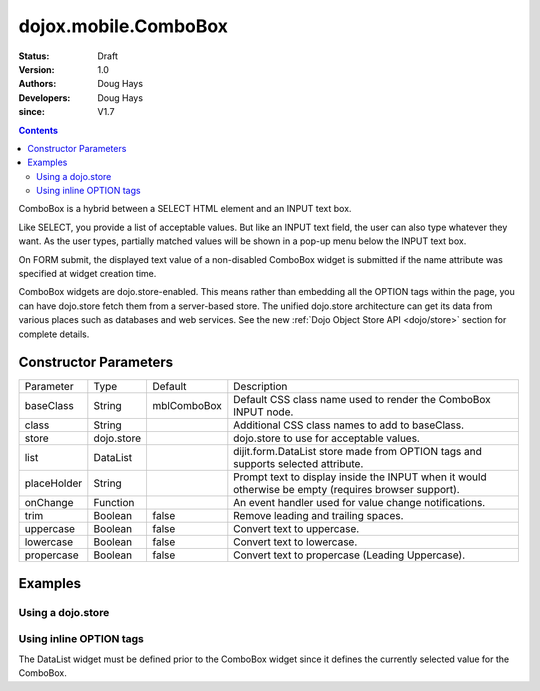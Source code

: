 .. _dojox/mobile/ComboBox:

=====================
dojox.mobile.ComboBox
=====================

:Status: Draft
:Version: 1.0
:Authors: Doug Hays
:Developers: Doug Hays
:since: V1.7

.. contents::
    :depth: 2

ComboBox is a hybrid between a SELECT HTML element and an INPUT text box.

Like SELECT, you provide a list of acceptable values. But like an INPUT text field, the user can also type whatever they want. As the user types, partially matched values will be shown in a pop-up menu below the INPUT text box.

On FORM submit, the displayed text value of a non-disabled ComboBox widget is submitted if the name attribute was specified at widget creation time.

ComboBox widgets are dojo.store-enabled. This means rather than embedding all the OPTION tags within the page, you can have dojo.store fetch them from a server-based store. The unified dojo.store architecture can get its data from various places such as databases and web services. See the new :ref:`Dojo Object Store API <dojo/store>` section for complete details.


Constructor Parameters
======================

+--------------+----------+--------------+-----------------------------------------------------------------------------------------------------------+
|Parameter     |Type      |Default       |Description                                                                                                |
+--------------+----------+--------------+-----------------------------------------------------------------------------------------------------------+
|baseClass     |String 	  | mblComboBox  |Default CSS class name used to render the ComboBox INPUT node.                                             |
+--------------+----------+--------------+-----------------------------------------------------------------------------------------------------------+
|class         |String 	  |              |Additional CSS class names to add to baseClass.                                                            |
+--------------+----------+--------------+-----------------------------------------------------------------------------------------------------------+
|store         |dojo.store|              |dojo.store to use for acceptable values.                                                                   |
+--------------+----------+--------------+-----------------------------------------------------------------------------------------------------------+
|list          |DataList  |              |dijit.form.DataList store made from OPTION tags and supports selected attribute.                           |
+--------------+----------+--------------+-----------------------------------------------------------------------------------------------------------+
|placeHolder   |String    |              |Prompt text to display inside the INPUT when it would otherwise be empty (requires browser support).       |
+--------------+----------+--------------+-----------------------------------------------------------------------------------------------------------+
|onChange      |Function  |              |An event handler used for value change notifications.                                                      |
+--------------+----------+--------------+-----------------------------------------------------------------------------------------------------------+
|trim          |Boolean   | false        |Remove leading and trailing spaces.                                                                        |
+--------------+----------+--------------+-----------------------------------------------------------------------------------------------------------+
|uppercase     |Boolean   | false        |Convert text to uppercase.                                                                                 |
+--------------+----------+--------------+-----------------------------------------------------------------------------------------------------------+
|lowercase     |Boolean   | false        |Convert text to lowercase.                                                                                 |
+--------------+----------+--------------+-----------------------------------------------------------------------------------------------------------+
|propercase    |Boolean   | false        |Convert text to propercase (Leading Uppercase).                                                            |
+--------------+----------+--------------+-----------------------------------------------------------------------------------------------------------+

Examples
========

Using a dojo.store
------------------

.. html ::

  <script type="text/javascript">
        colorMemoryStore = new dojo.store.Memory({ idProperty: "name", data: [
                { name: "Red" },
                { name: "Blue" },
                { name: "Yellow" }
        ]});
  </script>
  <input type="text" data-dojo-type="dojox.mobile.ComboBox" data-dojo-props='store:colorMemoryStore, value:"Blue"'>

.. image:: ComboBoxStore2.png


Using inline OPTION tags
------------------------

.. html ::

  <select data-dojo-type="dijit.form.DataList" data-dojo-props='id:"fruitDataList"' >
        <option>Apple</option>
        <option selected>Banana</option>
        <option>Orange</option>
  </select>
  <input type="text" data-dojo-type="dojox.mobile.ComboBox" data-dojo-props='list:"fruitDataList"'>

.. image:: ComboBoxDataList.png

The DataList widget must be defined prior to the ComboBox widget since it defines the currently selected value for the ComboBox.
